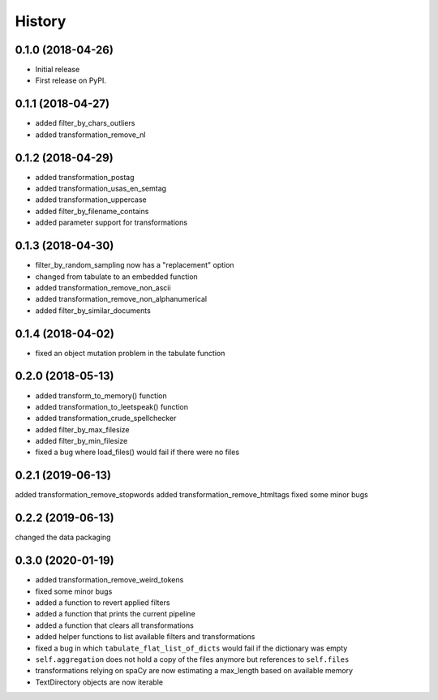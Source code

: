 =======
History
=======

0.1.0 (2018-04-26)
------------------

* Initial release
* First release on PyPI.

0.1.1 (2018-04-27)
------------------

* added filter_by_chars_outliers
* added transformation_remove_nl

0.1.2 (2018-04-29)
------------------
* added transformation_postag
* added transformation_usas_en_semtag
* added transformation_uppercase
* added filter_by_filename_contains
* added parameter support for transformations

0.1.3 (2018-04-30)
------------------
* filter_by_random_sampling now has a "replacement" option
* changed from tabulate to an embedded function
* added transformation_remove_non_ascii
* added transformation_remove_non_alphanumerical
* added filter_by_similar_documents

0.1.4 (2018-04-02)
------------------
* fixed an object mutation problem in the tabulate function

0.2.0 (2018-05-13)
------------------
* added transform_to_memory() function
* added transformation_to_leetspeak() function
* added transformation_crude_spellchecker
* added filter_by_max_filesize
* added filter_by_min_filesize
* fixed a bug where load_files() would fail if there were no files

0.2.1 (2019-06-13)
------------------
added transformation_remove_stopwords
added transformation_remove_htmltags
fixed some minor bugs

0.2.2 (2019-06-13)
------------------
changed the data packaging

0.3.0 (2020-01-19)
------------------
* added transformation_remove_weird_tokens
* fixed some minor bugs
* added a function to revert applied filters
* added a function that prints the current pipeline
* added a function that clears all transformations
* added helper functions to list available filters and transformations
* fixed a bug in which ``tabulate_flat_list_of_dicts`` would fail if the dictionary was empty
* ``self.aggregation`` does not hold a copy of the files anymore but references to ``self.files``
* transformations relying on spaCy are now estimating a max_length based on available memory
* TextDirectory objects are now iterable